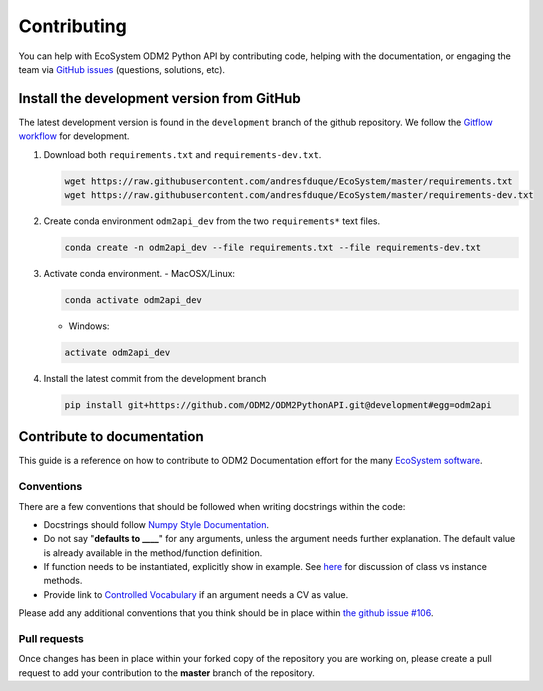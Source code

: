 Contributing
============================

You can help with EcoSystem ODM2 Python API by contributing code, helping with the documentation, or engaging the team via `GitHub issues <https://github.com/andresfduque/EcoSystem/issues>`_ (questions, solutions, etc).


Install the development version from GitHub
--------------------------------------------

The latest development version is found in the ``development`` branch of the github repository. We follow the `Gitflow workflow <https://www.atlassian.com/git/tutorials/comparing-workflows/gitflow-workflow>`__ for development.

1. Download both ``requirements.txt`` and ``requirements-dev.txt``.\


   .. code-block:: bash

       wget https://raw.githubusercontent.com/andresfduque/EcoSystem/master/requirements.txt
       wget https://raw.githubusercontent.com/andresfduque/EcoSystem/master/requirements-dev.txt

2. Create conda environment ``odm2api_dev`` from the two ``requirements*`` text files.

   .. code-block:: bash

       conda create -n odm2api_dev --file requirements.txt --file requirements-dev.txt

3. Activate conda environment.
   - MacOSX/Linux:

   .. code-block:: bash

       conda activate odm2api_dev

   - Windows:

   .. code-block:: bash

       activate odm2api_dev

4. Install the latest commit from the development branch

   .. code-block:: bash

       pip install git+https://github.com/ODM2/ODM2PythonAPI.git@development#egg=odm2api


Contribute to documentation
----------------------------------

This guide is a reference on how to contribute to ODM2 Documentation effort
for the many `EcoSystem software <https://github.com/andresfduque/EcoSystem>`__.

Conventions
^^^^^^^^^^^^^^^^^^^^^^^^^^^^^^^^^^^^^^^^^^^^^^^

There are a few conventions that should be followed
when writing docstrings within the code:

- Docstrings should follow
  `Numpy Style Documentation
  <https://sphinxcontrib-napoleon.readthedocs.io/en/latest/example_numpy.html#example-numpy>`__.

- Do not say "**defaults to ____**" for any arguments,
  unless the argument needs further explanation.
  The default value is already available in the method/function definition.

- If function needs to be instantiated, explicitly show in example.
  See
  `here <https://stackoverflow.com/questions/17134653/difference-between-class-and-instance-methods>`__
  for discussion of class vs instance methods.

- Provide link to `Controlled Vocabulary <http://vocabulary.odm2.org/>`__
  if an argument needs a CV as value.

Please add any additional conventions that you think should be in place
within `the github issue #106 <https://github.com/ODM2/ODM2PythonAPI/issues/106>`__.

Pull requests
^^^^^^^^^^^^^^^^^^^^^^^^^^^^^^^^^^^^^^^^^^^^^^^

Once changes has been in place within your forked copy of the repository
you are working on, please create a pull request to add your contribution
to the **master** branch of the repository.
